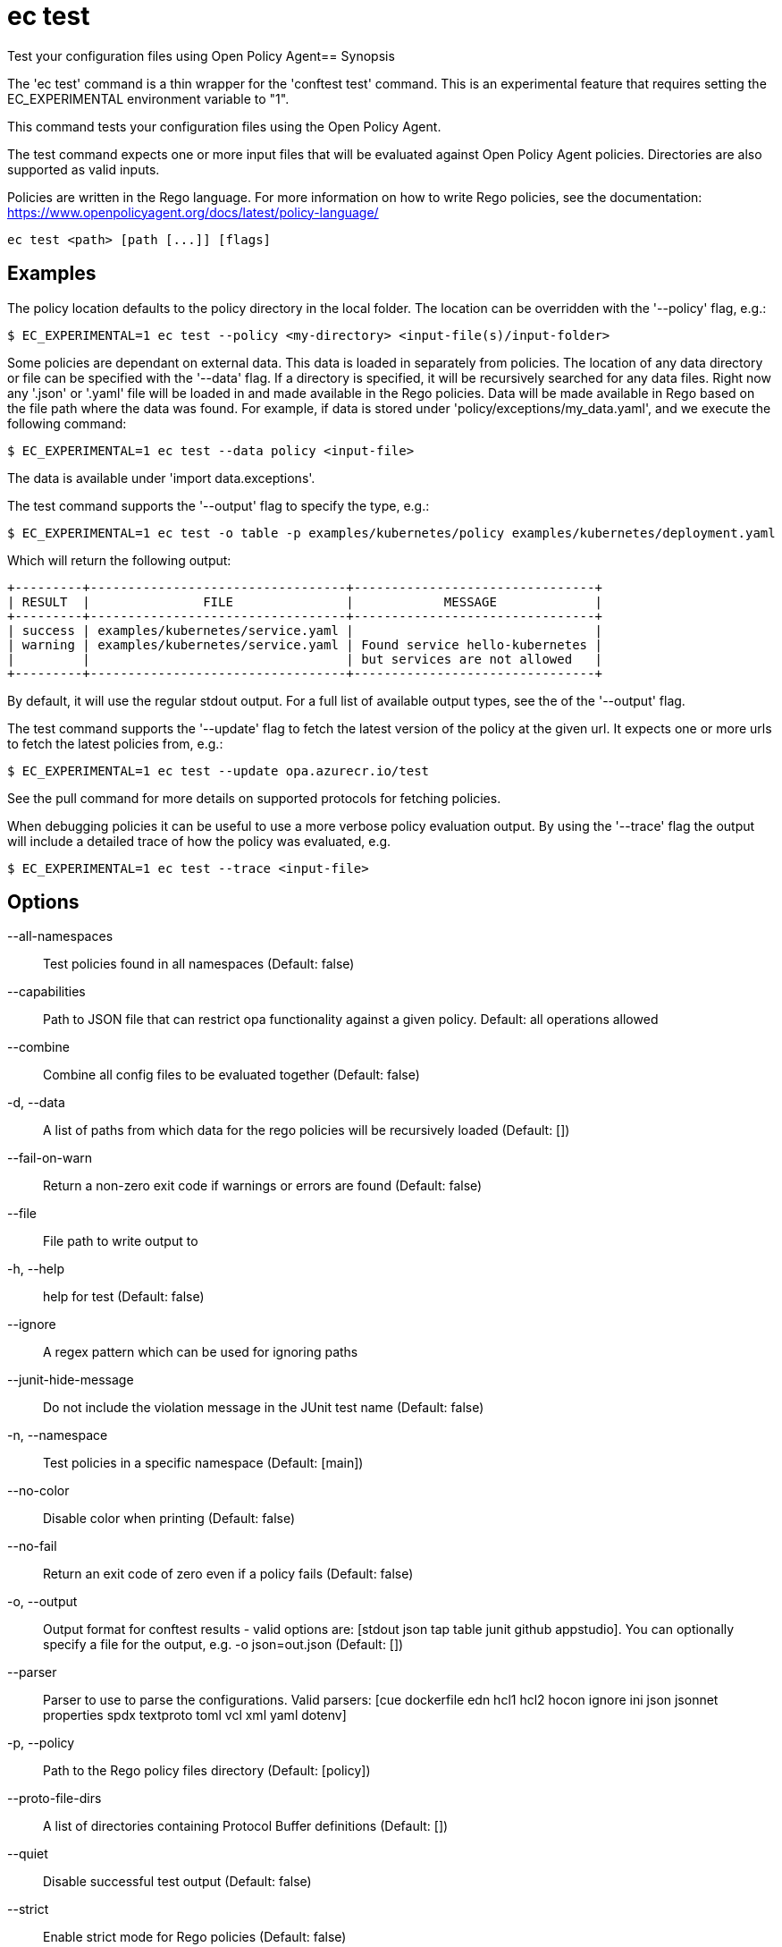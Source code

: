 = ec test

Test your configuration files using Open Policy Agent== Synopsis


The 'ec test' command is a thin wrapper for the 'conftest test' command. This
is an experimental feature that requires setting the EC_EXPERIMENTAL environment
variable to "1".

This command tests your configuration files using the Open Policy Agent.

The test command expects one or more input files that will be evaluated
against Open Policy Agent policies. Directories are also supported as valid
inputs.

Policies are written in the Rego language. For more
information on how to write Rego policies, see the documentation:
https://www.openpolicyagent.org/docs/latest/policy-language/

[source,shell]
----
ec test <path> [path [...]] [flags]
----

== Examples

The policy location defaults to the policy directory in the local folder.
The location can be overridden with the '--policy' flag, e.g.:

	$ EC_EXPERIMENTAL=1 ec test --policy <my-directory> <input-file(s)/input-folder>

Some policies are dependant on external data. This data is loaded in separately
from policies. The location of any data directory or file can be specified with
the '--data' flag. If a directory is specified, it will be recursively searched for
any data files. Right now any '.json' or '.yaml' file will be loaded in
and made available in the Rego policies. Data will be made available in Rego based on
the file path where the data was found. For example, if data is stored
under 'policy/exceptions/my_data.yaml', and we execute the following command:

	$ EC_EXPERIMENTAL=1 ec test --data policy <input-file>

The data is available under 'import data.exceptions'.

The test command supports the '--output' flag to specify the type, e.g.:

	$ EC_EXPERIMENTAL=1 ec test -o table -p examples/kubernetes/policy examples/kubernetes/deployment.yaml

Which will return the following output:

	+---------+----------------------------------+--------------------------------+
	| RESULT  |               FILE               |            MESSAGE             |
	+---------+----------------------------------+--------------------------------+
	| success | examples/kubernetes/service.yaml |                                |
	| warning | examples/kubernetes/service.yaml | Found service hello-kubernetes |
	|         |                                  | but services are not allowed   |
	+---------+----------------------------------+--------------------------------+

By default, it will use the regular stdout output. For a full list of available output types, see the of the '--output' flag.

The test command supports the '--update' flag to fetch the latest version of the policy at the given url.
It expects one or more urls to fetch the latest policies from, e.g.:

	$ EC_EXPERIMENTAL=1 ec test --update opa.azurecr.io/test

See the pull command for more details on supported protocols for fetching policies.

When debugging policies it can be useful to use a more verbose policy evaluation output. By using the '--trace' flag
the output will include a detailed trace of how the policy was evaluated, e.g.

	$ EC_EXPERIMENTAL=1 ec test --trace <input-file>

== Options

--all-namespaces:: Test policies found in all namespaces (Default: false)
--capabilities:: Path to JSON file that can restrict opa functionality against a given policy. Default: all operations allowed
--combine:: Combine all config files to be evaluated together (Default: false)
-d, --data:: A list of paths from which data for the rego policies will be recursively loaded (Default: [])
--fail-on-warn:: Return a non-zero exit code if warnings or errors are found (Default: false)
--file:: File path to write output to
-h, --help:: help for test (Default: false)
--ignore:: A regex pattern which can be used for ignoring paths
--junit-hide-message:: Do not include the violation message in the JUnit test name (Default: false)
-n, --namespace:: Test policies in a specific namespace (Default: [main])
--no-color:: Disable color when printing (Default: false)
--no-fail:: Return an exit code of zero even if a policy fails (Default: false)
-o, --output:: Output format for conftest results - valid options are: [stdout json tap table junit github appstudio]. You can optionally specify a file for the output, e.g. -o json=out.json (Default: [])
--parser:: Parser to use to parse the configurations. Valid parsers: [cue dockerfile edn hcl1 hcl2 hocon ignore ini json jsonnet properties spdx textproto toml vcl xml yaml dotenv]
-p, --policy:: Path to the Rego policy files directory (Default: [policy])
--proto-file-dirs:: A list of directories containing Protocol Buffer definitions (Default: [])
--quiet:: Disable successful test output (Default: false)
--strict:: Enable strict mode for Rego policies (Default: false)
--suppress-exceptions:: Do not include exceptions in output (Default: false)
--trace:: Enable more verbose trace output for Rego queries (Default: false)
-u, --update:: A list of URLs can be provided to the update flag, which will download before the tests run (Default: [])

== Options inherited from parent commands

--debug:: same as verbose but also show function names and line numbers (Default: false)
--kubeconfig:: path to the Kubernetes config file to use
--logfile:: file to write the logging output. If not specified logging output will be written to stderr
--timeout:: max overall execution duration (Default: 5m0s)
--verbose:: more verbose output (Default: false)

== See also

 * xref:ec.adoc[ec - Enterprise Contract CLI]

